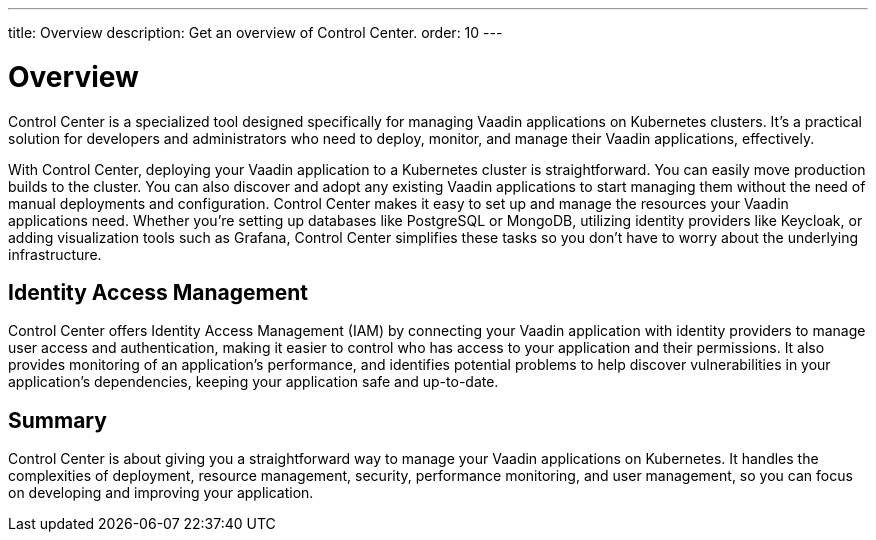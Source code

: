 ---
title: Overview
description: Get an overview of Control Center.
order: 10
---


= Overview

Control Center is a specialized tool designed specifically for managing Vaadin applications on Kubernetes clusters. It's a practical solution for developers and administrators who need to deploy, monitor, and manage their Vaadin applications, effectively.

With Control Center, deploying your Vaadin application to a Kubernetes cluster is straightforward. You can easily move production builds to the cluster. You can also discover and adopt any existing Vaadin applications to start managing them without the need of manual deployments and configuration. Control Center makes it easy to set up and manage the resources your Vaadin applications need. Whether you're setting up databases like PostgreSQL or MongoDB, utilizing identity providers like Keycloak, or adding visualization tools such as Grafana, Control Center simplifies these tasks so you don't have to worry about the underlying infrastructure.


== Identity Access Management

Control Center offers Identity Access Management (IAM) by connecting your Vaadin application with identity providers to manage user access and authentication, making it easier to control who has access to your application and their permissions. It also  provides monitoring of an application's performance, and identifies potential problems to help discover vulnerabilities in your application's dependencies, keeping your application safe and up-to-date.


== Summary

Control Center is about giving you a straightforward way to manage your Vaadin applications on Kubernetes. It handles the complexities of deployment, resource management, security, performance monitoring, and user management, so you can focus on developing and improving your application.
